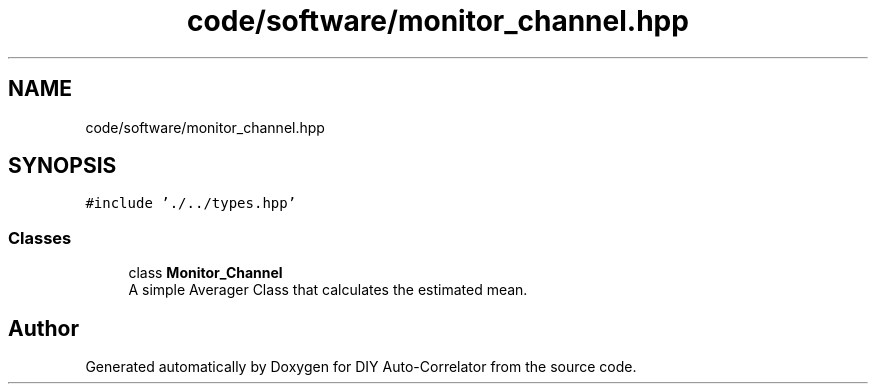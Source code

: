 .TH "code/software/monitor_channel.hpp" 3 "Fri Sep 17 2021" "Version 1.0" "DIY Auto-Correlator" \" -*- nroff -*-
.ad l
.nh
.SH NAME
code/software/monitor_channel.hpp
.SH SYNOPSIS
.br
.PP
\fC#include '\&./\&.\&./types\&.hpp'\fP
.br

.SS "Classes"

.in +1c
.ti -1c
.RI "class \fBMonitor_Channel\fP"
.br
.RI "A simple Averager Class that calculates the estimated mean\&. "
.in -1c
.SH "Author"
.PP 
Generated automatically by Doxygen for DIY Auto-Correlator from the source code\&.
